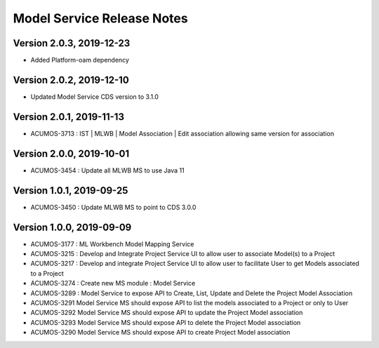 .. ===============LICENSE_START=======================================================
.. Acumos
.. ===================================================================================
.. Copyright (C) 2019 AT&T Intellectual Property & Tech Mahindra. All rights reserved.
.. ===================================================================================
.. This Acumos documentation file is distributed by AT&T and Tech Mahindra
.. under the Creative Commons Attribution 4.0 International License (the "License");
.. you may not use this file except in compliance with the License.
.. You may obtain a copy of the License at
..  
..      http://creativecommons.org/licenses/by/4.0
..  
.. This file is distributed on an "AS IS" BASIS,
.. WITHOUT WARRANTIES OR CONDITIONS OF ANY KIND, either express or implied.
.. See the License for the specific language governing permissions and
.. limitations under the License.
.. ===============LICENSE_END=========================================================

===============================
Model Service Release Notes
===============================

Version 2.0.3, 2019-12-23
---------------------------
* Added Platform-oam dependency

Version 2.0.2, 2019-12-10
---------------------------
* Updated Model Service CDS version to 3.1.0

Version 2.0.1, 2019-11-13
---------------------------
* ACUMOS-3713 : IST | MLWB | Model Association | Edit association allowing same version for association

Version 2.0.0, 2019-10-01
---------------------------
* ACUMOS-3454 : Update all MLWB MS to use Java 11

Version 1.0.1, 2019-09-25
---------------------------
* ACUMOS-3450 : Update MLWB MS to point to CDS 3.0.0

Version 1.0.0, 2019-09-09
---------------------------
* ACUMOS-3177 : ML Workbench Model Mapping Service
* ACUMOS-3215 : Develop and Integrate Project Service UI to allow user to associate Model(s) to a Project
* ACUMOS-3217 : Develop and integrate Project Service UI to allow user to facilitate User to get Models associated to a Project
* ACUMOS-3274 : Create new MS module : Model Service	
* ACUMOS-3289 : Model Service to expose API to Create, List, Update and Delete the Project Model Association
* ACUMOS-3291 Model Service MS should expose API to list the models associated to a Project or only to User
* ACUMOS-3292 Model Service MS should expose API to update the Project Model association
* ACUMOS-3293 Model Service MS should expose API to delete the Project Model association
* ACUMOS-3290 Model Service MS should expose API to create Project Model association




